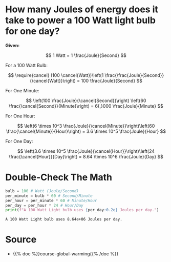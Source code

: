 #+BEGIN_COMMENT
.. title: How much coal does it take to power a light bulb?
.. slug: how-much-coal-to-power-a-light-bulb
.. date: 2022-06-15 17:28:30 UTC-07:00
.. tags: global warming,unit conversion
.. category: Global Warming
.. link: 
.. description: Using chain-link conversion for coal to electricity(light bulb).
.. type: text
.. has_math: True
#+END_COMMENT
#+OPTIONS: ^:{}
#+TOC: headlines 3
#+PROPERTY: header-args :session ~/.local/share/jupyter/runtime/kernel-ba296230-159a-4741-920a-e7289292d292.json
#+BEGIN_SRC python :results none :exports none
%load_ext autoreload
%autoreload 2
#+END_SRC
* How many Joules of energy does it take to power a 100 Watt light bulb for one day?

**Given:**

\[
1 Watt = 1 \frac{Joule}{Second}
\]

For a 100 Watt Bulb:

\[
\require{cancel}
(100 \cancel{Watt})\left(1 \frac{\frac{Joule}{Second}}{\cancel{Watt}}\right) = 100 \frac{Joule}{Second}
\]

For One Minute:

\[
\left(100 \frac{Joule}{\cancel{Second}}\right) \left(60 \frac{\cancel{Second}}{Minute}\right) = 6{,}000 \frac{Joule}{Minute}
\]

For One Hour:

\[
\left(6 \times 10^3 \frac{Joule}{\cancel{Minute}}\right)\left(60 \frac{\cancel{Minute}}{Hour}\right) = 3.6 \times 10^5 \frac{Joule}{Hour}
\]

For One Day:

\[
\left(3.6 \times 10^5 \frac{Joule}{\cancel{Hour}}\right)\left(24 \frac{\cancel{Hour}}{Day}\right) = 8.64 \times 10^6 \frac{Joule}{Day}
\]

* Double-Check The Math
#+begin_src python :results output :exports both
bulb = 100 # Watt (Joule/Second)
per_minute = bulb * 60 # Second/Minute
per_hour = per_minute * 60 # Minute/Hour
per_day = per_hour * 24 # Hour/Day
print(f"A 100 Watt Light bulb uses {per_day:0.2e} Joules per day.")
#+end_src

#+RESULTS:
: A 100 Watt Light bulb uses 8.64e+06 Joules per day.
* Source
 - {{% doc %}}course-global-warming{{% /doc %}}
